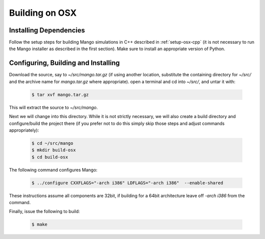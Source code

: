 Building on OSX
===============

Installing Dependencies
-----------------------

Follow the setup steps for building Mango simulations in C++ described
in :ref:`setup-osx-cpp` (it is not necessary to run the Mango installer as
described in the first section). Make sure to install an appropriate
version of Python.
 
Configuring, Building and Installing
------------------------------------

Download the source, say to *~/src/mango.tar.gz* (if using another
location, substitute the containing directory for *~/src/* and the
archive name for *mango.tar.gz* where appropriate). open a terminal and
cd into *~/src/*, and untar it with:

  .. code-block:: bash

     $ tar xvf mango.tar.gz

This will extract the source to *~/src/mango*. 

Next we will change into this directory. While it is not strictly
necessary, we will also create a build directory and configure/build
the project there (if you prefer not to do this simply skip those
steps and adjust commands appropriately):

  .. code-block:: bash

     $ cd ~/src/mango
     $ mkdir build-osx
     $ cd build-osx

The following command configures Mango: 

  .. code-block:: bash

     $ ../configure CXXFLAGS="-arch i386" LDFLAGS="-arch i386"  --enable-shared

These instructions assume all components are 32bit, if building for a
64bit architecture leave off *-arch i386* from the command.

Finally, issue the following to build:

  .. code-block:: bash

     $ make